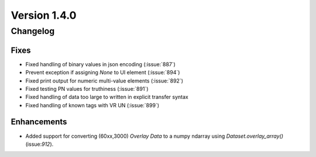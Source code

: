 Version 1.4.0
=================================

Changelog
---------

Fixes
.....
* Fixed handling of binary values in json encoding (:issue:`887`)
* Prevent exception if assigning `None` to UI element (:issue:`894`)
* Fixed print output for numeric multi-value elements (:issue:`892`)
* Fixed testing PN values for truthiness (:issue:`891`)
* Fixed handling of data too large to written in explicit transfer syntax
* Fixed handling of known tags with VR UN (:issue:`899`)

Enhancements
............

* Added support for converting (60xx,3000) *Overlay Data* to a numpy ndarray
  using `Dataset.overlay_array()` (issue:`912`).

